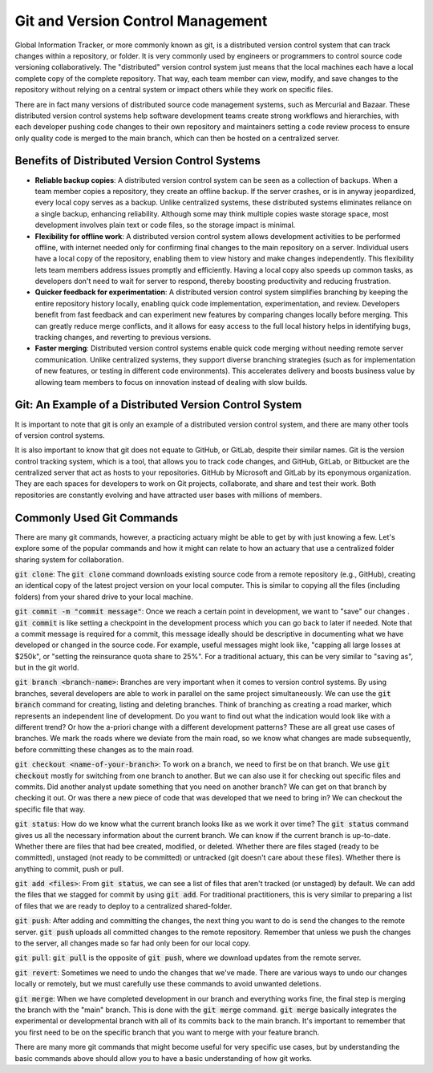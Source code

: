 Git and Version Control Management
====================================

Global Information Tracker, or more commonly known as git, is a distributed version control system that can track changes within a repository, or folder. It is very commonly used by engineers or programmers to control source code versioning collaboratively. The "distributed" version control system just means that the local machines each have a local complete copy of the complete repository. That way, each team member can view, modify, and save changes to the repository without relying on a central system or impact others while they work on specific files.

There are in fact many versions of distributed source code management systems, such as Mercurial and Bazaar. These distributed version control systems help software development teams create strong workflows and hierarchies, with each developer pushing code changes to their own repository and maintainers setting a code review process to ensure only quality code is merged to the main branch, which can then be hosted on a centralized server.


Benefits of Distributed Version Control Systems
------------------------------------------------------------------------
- **Reliable backup copies**: A distributed version control system can be seen as a collection of backups. When a team member copies a repository, they create an offline backup. If the server crashes, or is in anyway jeopardized, every local copy serves as a backup. Unlike centralized systems, these distributed systems eliminates reliance on a single backup, enhancing reliability. Although some may think multiple copies waste storage space, most development involves plain text or code files, so the storage impact is minimal.

- **Flexibility for offline work**: A distributed version control system allows development activities to be performed offline, with internet needed only for confirming final changes to the main repository on a server. Individual users have a local copy of the repository, enabling them to view history and make changes independently. This flexibility lets team members address issues promptly and efficiently. Having a local copy also speeds up common tasks, as developers don't need to wait for server to respond, thereby boosting productivity and reducing frustration.

- **Quicker feedback for experimentation**: A distributed version control system simplifies branching by keeping the entire repository history locally, enabling quick code implementation, experimentation, and review. Developers benefit from fast feedback and can experiment new features by comparing changes locally before merging. This can greatly reduce merge conflicts, and it allows for easy access to the full local history helps in identifying bugs, tracking changes, and reverting to previous versions.

- **Faster merging**: Distributed version control systems enable quick code merging without needing remote server communication. Unlike centralized systems, they support diverse branching strategies (such as for implementation of new features, or testing in different code environments). This accelerates delivery and boosts business value by allowing team members to focus on innovation instead of dealing with slow builds.


Git: An Example of a Distributed Version Control System 
------------------------------------------------------------------------

It is important to note that git is only an example of a distributed version control system, and there are many other tools of version control systems.

It is also important to know that git does not equate to GitHub, or GitLab, despite their similar names. Git is the version control tracking system, which is a tool, that allows you to track code changes, and GitHub, GitLab, or Bitbucket are the centralized server that act as hosts to your repositories. GitHub by Microsoft and GitLab by its eponymous organization. They are each spaces for developers to work on Git projects, collaborate, and share and test their work. Both repositories are constantly evolving and have attracted user bases with millions of members.


Commonly Used Git Commands
------------------------------------------------------------------------

There are many git commands, however, a practicing actuary might be able to get by with just knowing a few. Let's explore some of the popular commands and how it might can relate to how an actuary that use a centralized folder sharing system for collaboration.

:code:`git clone`: The :code:`git clone` command downloads existing source code from a remote repository (e.g., GitHub), creating an identical copy of the latest project version on your local computer. This is similar to copying all the files (including folders) from your shared drive to your local machine.

:code:`git commit -m "commit message"`: Once we reach a certain point in development, we want to "save" our changes . :code:`git commit` is like setting a checkpoint in the development process which you can go back to later if needed. Note that a commit message is required for a commit, this message ideally should be descriptive in documenting what we have developed or changed in the source code. For example, useful messages might look like, "capping all large losses at $250k", or "setting the reinsurance quota share to 25%". For a traditional actuary, this can be very similar to "saving as", but in the git world.

:code:`git branch <branch-name>`: Branches are very important when it comes to version control systems. By using branches, several developers are able to work in parallel on the same project simultaneously. We can use the :code:`git branch` command for creating, listing and deleting branches. Think of branching as creating a road marker, which represents an independent line of development. Do you want to find out what the indication would look like with a different trend? Or how the a-priori change with a different development patterns? These are all great use cases of branches. We mark the roads where we deviate from the main road, so we know what changes are made subsequently, before committing these changes as to the main road.

:code:`git checkout <name-of-your-branch>`: To work on a branch, we need to first be on that branch. We use :code:`git checkout` mostly for switching from one branch to another. But we can also use it for checking out specific files and commits. Did another analyst update something that you need on another branch? We can get on that branch by checking it out. Or was there a new piece of code that was developed that we need to bring in? We can checkout the specific file that way.

:code:`git status`: How do we know what the current branch looks like as we work it over time? The :code:`git status` command gives us all the necessary information about the current branch. We can know if the current branch is up-to-date. Whether there are files that had bee created, modified, or deleted. Whether there are files staged (ready to be committed), unstaged (not ready to be committed) or untracked (git doesn't care about these files). Whether there is anything to commit, push or pull.

:code:`git add <files>`: From :code:`git status`, we can see a list of files that aren't tracked (or unstaged) by default. We can add the files that we stagged for commit by using :code:`git add`. For traditional practitioners, this is very similar to preparing a list of files that we are ready to deploy to a centralized shared-folder.

:code:`git push`: After adding and committing the changes, the next thing you want to do is send the changes to the remote server. :code:`git push` uploads all committed changes to the remote repository. Remember that unless we push the changes to the server, all changes made so far had only been for our local copy.

:code:`git pull`: :code:`git pull` is the opposite of :code:`git push`, where we download updates from the remote server.

:code:`git revert`: Sometimes we need to undo the changes that we've made. There are various ways to undo our changes locally or remotely, but we must carefully use these commands to avoid unwanted deletions.

:code:`git merge`: When we have completed development in our branch and everything works fine, the final step is merging the branch with the "main" branch. This is done with the :code:`git merge` command. :code:`git merge` basically integrates the experimental or developmental branch with all of its commits back to the main branch. It's important to remember that you first need to be on the specific branch that you want to merge with your feature branch.

There are many more git commands that might become useful for very specific use cases, but by understanding the basic commands above should allow you to have a basic understanding of how git works.
